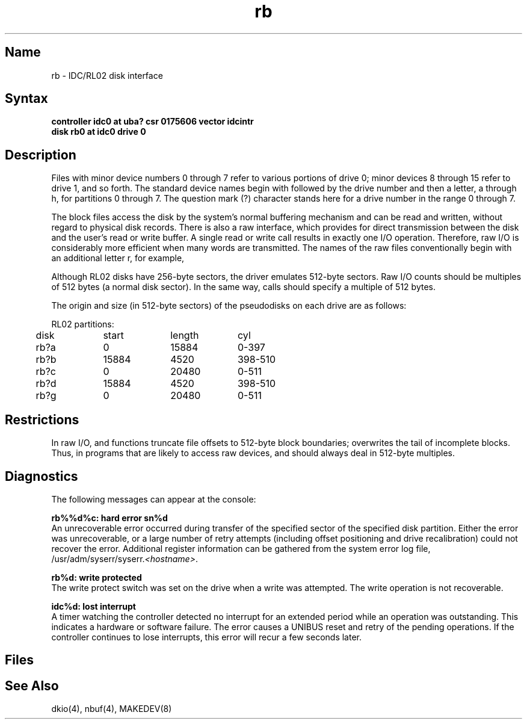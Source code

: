 .\" SCCSID: @(#)rb.4	8.1	9/11/90
.TH rb 4 VAX
.SH Name
rb \- IDC/RL02 disk interface
.SH Syntax
.B "controller idc0 at uba? csr 0175606 vector idcintr"
.br
.B "disk rb0 at idc0 drive 0"
.SH Description
.NXS "rb interface" "RL02 disk interface"
.NXS "rb interface" "IDC disk interface"
.NXR "RL02 disk interface"
.NXR "IDC disk interface"
Files with minor device numbers 0 through 7 refer to various portions
of drive 0;
minor devices 8 through 15 refer to drive 1, and so forth.
The standard device names begin with
.PN rb
followed by
the drive number and then a letter, a through 
h, for partitions 0 through 7.
The question mark (?) character
stands here for a drive number in the range 0 through 7.
.PP
The block files access the disk by the system's normal
buffering mechanism and can be read and written, without regard to
physical disk records.
There is also a raw interface,
which provides for direct transmission between the disk
and the user's read or write buffer.
A single read or write call results in exactly one I/O operation.
Therefore, raw I/O is considerably more efficient when
many words are transmitted.  The names of the raw files
conventionally begin with an additional letter r, for example,
.PN rrx2c .
.PP
Although RL02 disks have 256-byte sectors,
the driver emulates 512-byte sectors.
Raw I/O counts should be multiples of 512 bytes (a normal disk sector).
In the same way,
.PN seek
calls should specify a multiple of 512 bytes.
.PP
The origin and size (in 512-byte sectors) of the
pseudodisks on each drive are as follows:
.PP
.nf
.ta .5i +\w'000000    'u +\w'000000    'u +\w'000000	'u
RL02 partitions:
.sp 6p
	disk	start	length	cyl
.sp 6p
	rb?a	0	15884	0-397
	rb?b	15884	4520	398-510
	rb?c	0	20480	0-511
	rb?d	15884	4520	398-510
	rb?g	0	20480	0-511
.DT
.fi
.SH Restrictions
In raw I/O, 
.PN read
and
.PN write 
functions truncate file offsets to 512-byte block boundaries;
.PN write
overwrites the tail of incomplete blocks.
Thus, in programs that are likely to access raw devices, 
.MS read 2 ,
.MS write 2 ,
and
.MS lseek 2
should always deal in 512-byte multiples.
.SH Diagnostics
The following messages can appear at the console:
.PP
.B "rb%%d%c: hard error sn%d"
.br
An unrecoverable error occurred during transfer of the
specified sector of the specified disk partition.
Either the error was unrecoverable,
or a large number of retry attempts
(including offset positioning and drive recalibration)
could not recover the error.
Additional register information can be gathered from the system
error log file, 
\f(CW/usr/adm/syserr/syserr.\fI<hostname>\fR.
.PP
.B "rb%d: write protected"
.br
The write protect switch was set on the drive when
a write was attempted.
The write operation is not recoverable.
.PP
.B "idc%d: lost interrupt"
.br
A timer watching the controller detected no interrupt for
an extended period while an operation was outstanding.
This indicates a hardware or software failure.
The error causes a UNIBUS reset and retry of the pending operations.
If the controller continues to lose interrupts, this error will recur
a few seconds later. 
.SH Files
.PN /dev/rb???
.br
.PN /dev/rrb???
.SH See Also
dkio(4), nbuf(4), MAKEDEV(8)
